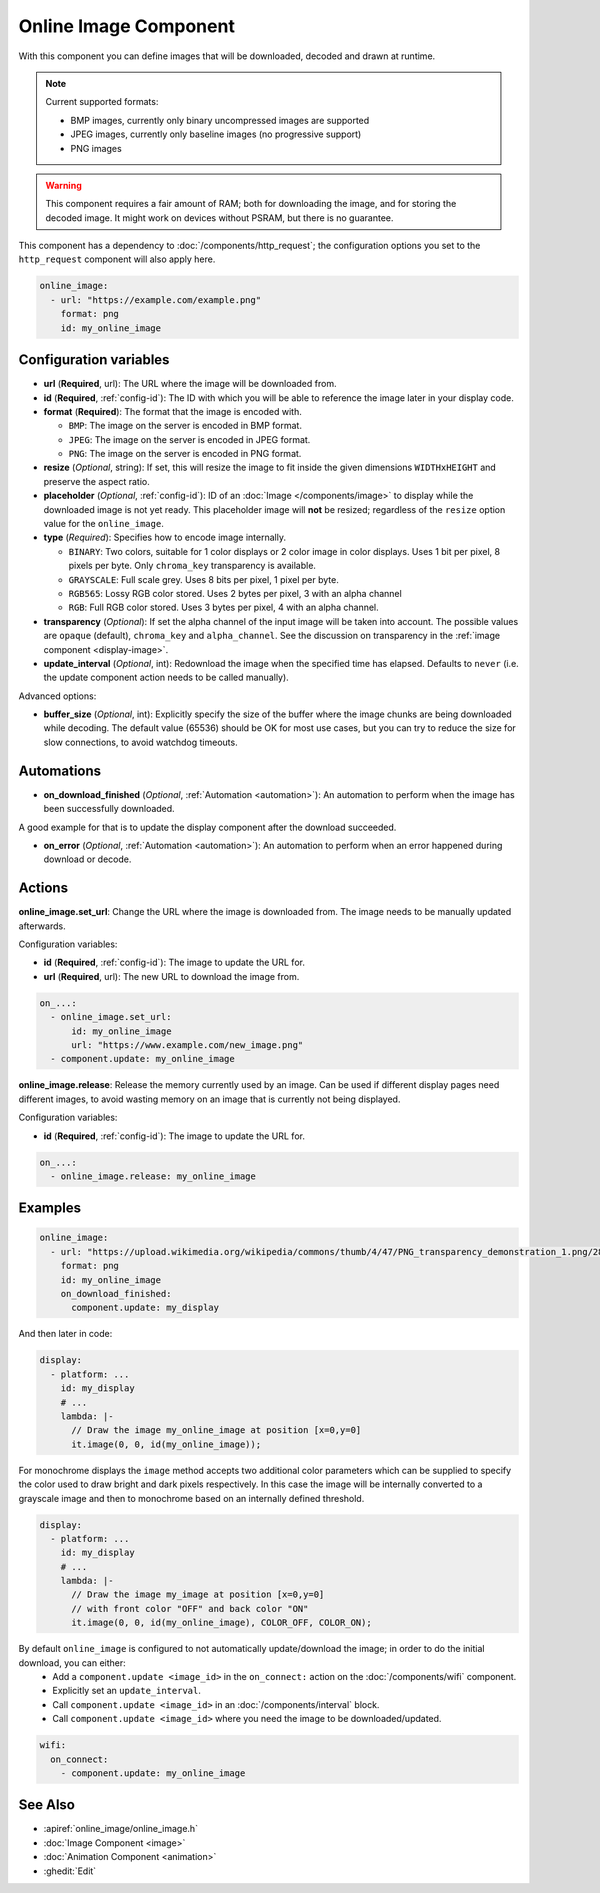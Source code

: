 .. _online_image:

Online Image Component
======================

.. seo::
    :description: Instructions for displaying images downloaded at runtime in ESPHome.
    :image: image-sync-outline.svg

With this component you can define images that will be downloaded, decoded and drawn at runtime.

.. note::

    Current supported formats:

    - BMP images, currently only binary uncompressed images are supported

    - JPEG images, currently only baseline images (no progressive support)

    - PNG images

.. warning::

    This component requires a fair amount of RAM; both for downloading the image, and for storing the decoded image. It might work on devices without PSRAM, but there is no guarantee.

This component has a dependency to :doc:`/components/http_request`; the configuration options you set to the ``http_request`` component will also apply here.

.. code-block:: yaml

    online_image:
      - url: "https://example.com/example.png"
        format: png
        id: my_online_image

Configuration variables
-----------------------

- **url** (**Required**, url): The URL where the image will be downloaded from.
- **id** (**Required**, :ref:`config-id`): The ID with which you will be able to reference the image later
  in your display code.
- **format** (**Required**): The format that the image is encoded with.

  - ``BMP``: The image on the server is encoded in BMP format.
  - ``JPEG``: The image on the server is encoded in JPEG format.
  - ``PNG``: The image on the server is encoded in PNG format.
- **resize** (*Optional*, string): If set, this will resize the image to fit inside the given dimensions ``WIDTHxHEIGHT``
  and preserve the aspect ratio.
- **placeholder** (*Optional*, :ref:`config-id`): ID of an :doc:`Image </components/image>` to display while the downloaded image is not yet ready.
  This placeholder image will **not** be resized; regardless of the ``resize`` option value for the ``online_image``.
- **type** (*Required*): Specifies how to encode image internally.

  - ``BINARY``: Two colors, suitable for 1 color displays or 2 color image in color displays. Uses 1 bit
    per pixel, 8 pixels per byte. Only ``chroma_key`` transparency is available.
  - ``GRAYSCALE``: Full scale grey. Uses 8 bits per pixel, 1 pixel per byte.
  - ``RGB565``: Lossy RGB color stored. Uses 2 bytes per pixel, 3 with an alpha channel
  - ``RGB``: Full RGB color stored. Uses 3 bytes per pixel, 4 with an alpha channel.
- **transparency** (*Optional*): If set the alpha channel of the input image will be taken into account. The possible values are ``opaque`` (default), ``chroma_key`` and ``alpha_channel``. See the discussion on transparency in the  :ref:`image component <display-image>`.
- **update_interval** (*Optional*, int): Redownload the image when the specified time has elapsed. Defaults to ``never`` (i.e. the update component action needs to be called manually).

Advanced options:

- **buffer_size** (*Optional*, int): Explicitly specify the size of the buffer where the image chunks are being downloaded while decoding. The default value (65536) should be OK for most use cases, but you can try to reduce the size for slow connections, to avoid watchdog timeouts.

Automations
-----------

- **on_download_finished** (*Optional*, :ref:`Automation <automation>`): An automation to perform when the image has been successfully downloaded.

A good example for that is to update the display component after the download succeeded.

- **on_error** (*Optional*, :ref:`Automation <automation>`): An automation to perform when an error happened during download or decode.

Actions
-------

**online_image.set_url**: Change the URL where the image is downloaded from. The image needs to be manually updated afterwards.

Configuration variables:

- **id** (**Required**, :ref:`config-id`): The image to update the URL for.
- **url** (**Required**, url): The new URL to download the image from.

.. code-block:: yaml

    on_...:
      - online_image.set_url:
          id: my_online_image
          url: "https://www.example.com/new_image.png"
      - component.update: my_online_image

**online_image.release**: Release the memory currently used by an image. Can be used if different display pages need different images, to avoid wasting memory on an image that is currently not being displayed.

Configuration variables:

- **id** (**Required**, :ref:`config-id`): The image to update the URL for.

.. code-block:: yaml

    on_...:
      - online_image.release: my_online_image

Examples
--------

.. code-block:: yaml

    online_image:
      - url: "https://upload.wikimedia.org/wikipedia/commons/thumb/4/47/PNG_transparency_demonstration_1.png/280px-PNG_transparency_demonstration_1.png"
        format: png
        id: my_online_image
        on_download_finished:
          component.update: my_display

And then later in code:

.. code-block:: yaml

    display:
      - platform: ...
        id: my_display
        # ...
        lambda: |-
          // Draw the image my_online_image at position [x=0,y=0]
          it.image(0, 0, id(my_online_image));

For monochrome displays the ``image`` method accepts two additional color parameters which can
be supplied to specify the color used to draw bright and dark pixels respectively.
In this case the image will be internally converted to a grayscale image and then to monochrome
based on an internally defined threshold.

.. code-block:: yaml

    display:
      - platform: ...
        id: my_display
        # ...
        lambda: |-
          // Draw the image my_image at position [x=0,y=0]
          // with front color "OFF" and back color "ON"
          it.image(0, 0, id(my_online_image), COLOR_OFF, COLOR_ON);

By default ``online_image`` is configured to not automatically update/download the image; in order to do the initial download, you can either:
 - Add a ``component.update <image_id>`` in the ``on_connect:`` action on the :doc:`/components/wifi` component.
 - Explicitly set an ``update_interval``.
 - Call ``component.update <image_id>`` in an :doc:`/components/interval` block.
 - Call ``component.update <image_id>`` where you need the image to be downloaded/updated.

.. code-block:: yaml

    wifi:
      on_connect:
        - component.update: my_online_image

See Also
--------

- :apiref:`online_image/online_image.h`
- :doc:`Image Component <image>`
- :doc:`Animation Component <animation>`
- :ghedit:`Edit`
